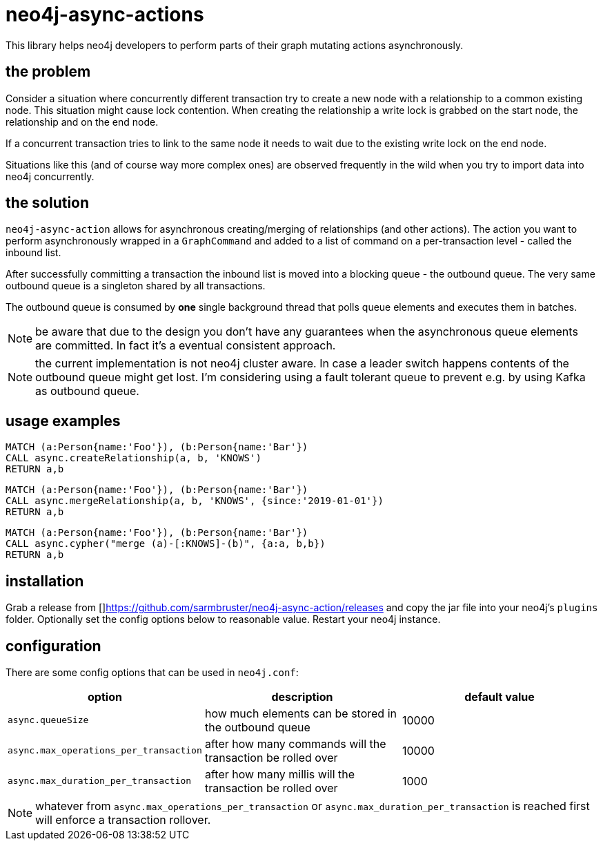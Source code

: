 # neo4j-async-actions

This library helps neo4j developers to perform parts of their graph mutating actions asynchronously.

## the problem

Consider a situation where concurrently different transaction try to create a new node with a relationship to a common
existing node. This situation might cause lock contention. When creating the relationship a write lock is grabbed on the
start node, the relationship and on the end node.

If a concurrent transaction tries to link to the same node it needs to wait due to the existing write lock on the end node.

Situations like this (and of course way more complex ones) are observed frequently in the wild when you try to import
data into neo4j concurrently.

## the solution

`neo4j-async-action` allows for asynchronous creating/merging of relationships (and other actions). The action you want
to perform asynchronously wrapped in a `GraphCommand` and added to a list of command on a per-transaction level - called the inbound list.

After successfully committing a transaction the inbound list is moved into a blocking queue - the outbound queue. The
very same outbound queue is a singleton shared by all transactions.

The outbound queue is consumed by *one* single background thread that polls queue elements and executes them in batches.

NOTE: be aware that due to the design you don't have any guarantees when the asynchronous queue elements are committed.
In fact it's a eventual consistent approach.

NOTE: the current implementation is not neo4j cluster aware. In case a leader switch happens contents of the outbound queue might get lost. I'm considering using a fault tolerant queue to prevent e.g. by using Kafka as outbound queue.

## usage examples

[source,cypher]
----
MATCH (a:Person{name:'Foo'}), (b:Person{name:'Bar'})
CALL async.createRelationship(a, b, 'KNOWS')
RETURN a,b
----

[source,cypher]
----
MATCH (a:Person{name:'Foo'}), (b:Person{name:'Bar'})
CALL async.mergeRelationship(a, b, 'KNOWS', {since:'2019-01-01'})
RETURN a,b
----


[source,cypher]
----
MATCH (a:Person{name:'Foo'}), (b:Person{name:'Bar'})
CALL async.cypher("merge (a)-[:KNOWS]-(b)", {a:a, b,b})
RETURN a,b
----

## installation

Grab a release from []https://github.com/sarmbruster/neo4j-async-action/releases and copy the jar file into your neo4j's
`plugins` folder. Optionally set the config options below to reasonable value. Restart your neo4j instance.

## configuration

There are some config options that can be used in `neo4j.conf`:

[options="header"]
|===
| option | description | default value
| `async.queueSize` | how much elements can be stored in the outbound queue  | 10000
| `async.max_operations_per_transaction` | after how many commands will the transaction be rolled over  | 10000
| `async.max_duration_per_transaction` | after how many millis will the transaction be rolled over  | 1000
|===

NOTE: whatever from `async.max_operations_per_transaction` or `async.max_duration_per_transaction` is reached first will
enforce a transaction rollover.
